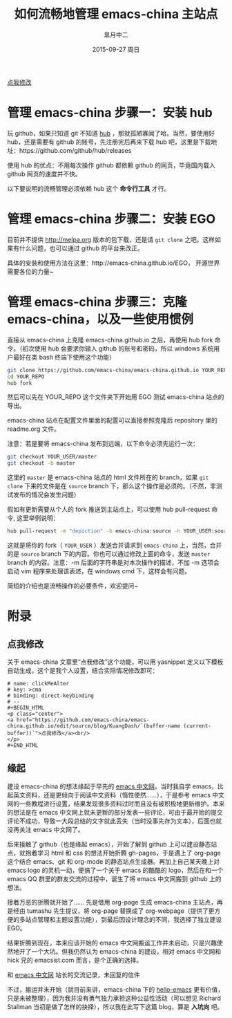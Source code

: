 #+TITLE:       如何流畅地管理 emacs-china 主站点
#+AUTHOR:      皐月中二
#+EMAIL:       kuangdash@163.com
#+DATE:        2015-09-27 周日

#+URI:         /blog/%y/%m/%d/如何流畅地管理-emacs-china
#+TAGS:        EGO, org-mode
#+DESCRIPTION: 让 emacs-china 主站点的更新简洁一些

#+LANGUAGE:    zh-CN
#+OPTIONS:     H:4 num:nil toc:t \n:nil ::t |:t ^:nil -:nil f:t *:t <:t

#+BEGIN_HTML
<p class="center">
<a href="https://github.com/emacs-china/emacs-china.github.io/edit/source/blog/KuangDash/201509-manage-emacs-china.org">点我修改</a><br/>
</p>
#+END_HTML

* 管理 emacs-china 步骤一：安装 hub 
玩 github，如果只知道 git 不知道 [[https://github.com/github/hub][hub]] ，那就孤陋寡闻了哈。当然，要使用好 hub，还是需要有 github 的账号，先注册完后再来下载 hub 吧，这里是下载地址：https://github.com/github/hub/releases

使用 hub 的优点：不用每次操作 github 都依赖 github 的网页，毕竟国内载入 github 网页的速度并不快。

以下要说明的流畅管理必须依赖 hub 这个 *命令行工具* 才行。

* 管理 emacs-china 步骤二：安装 EGO
目前并不提供 http://melpa.org 版本的包下载，还是请 =git clone= 之吧。这样如果有什么问题，也可以通过 github 的平台来改正。

具体的安装和使用方法在这里：http://emacs-china.github.io/EGO， 开源世界需要各位的力量~

* 管理 emacs-china 步骤三：克隆 emacs-china，以及一些使用惯例
直接从 emacs-china 上克隆 emacs-china.github.io 之后，再使用 hub fork 命令。（初次使用 hub 会要求你输入 github 的账号和密码，所以 windows 系统用户最好在类 bash 终端下使用这个功能）
#+BEGIN_SRC bash
git clone https://github.com/emacs-china/emacs-china.github.io YOUR_REPO
cd YOUR_REPO
hub fork
#+END_SRC

然后可以先在 YOUR_REPO 这个文件夹下开始用 EGO 测试 emacs-china 站点的导出。

emacs-china 站点在配置文件里面的配置可以直接参照克隆后 repository 里的 readme.org 文件。

注意：若是要将 emacs-china 发布到远端，以下命令必须先运行一次：
#+BEGIN_SRC bash
git checkout YOUR_USER/master
git checkout -b master
#+END_SRC

这里的 =master= 是 emacs-china 站点的 html 文件所在的 branch，如果 =git clone= 下来的文件是在 =source= branch 下，那么这个操作是必须的。（不然，非测试发布的情况会发生问题）

假如有更新需要从个人的 fork 推送到主站点上，可以使用 hub pull-request 命令, 这里举例说明：
#+BEGIN_SRC bash
hub pull-request -m "depiction" -b emacs-china:source -h YOUR_USER:source
#+END_SRC

这就是将你的 fork（ =YOUR_USER= ）发送合并请求到 =emacs-china= 上，当然，合并的是 =source= branch 下的内容。你也可以通过修改上面的命令，发送 =master= branch 的内容。注意：-m 后面的字符串是对本次操作的描述，不加 -m 选项会启动 vim 程序来处理该表述，在 windows cmd 下，这样会有问题。

简短的介绍也是流畅操作的必要条件，欢迎提问~

* 附录

** 点我修改
关于 emacs-china 文章里“点我修改”这个功能，可以用 yasnippet 定义以下模板自动生成，这个是我个人设置，结合实际情况修改即可：
#+BEGIN_SRC snippet
  # name: clickMeAlter
  # key: >cma
  # binding: direct-keybinding
  # --
  ,#+BEGIN_HTML
  <p class="center">
  <a href="https://github.com/emacs-china/emacs-china.github.io/edit/source/blog/KuangDash/`(buffer-name (current-buffer))`">点我修改</a><br/>
  </p>
  ,#+END_HTML
#+END_SRC

** 缘起
建设 emacs-china 的想法缘起于早先的 [[http://emacser.com/][emacs 中文网]]。当时我自学 emacs，比起英文资料，还是更倾向于阅读中文资料（惰性使然……），于是参考 emacs 中文网的一些教程进行设置，结果发现很多资料过时而且没有被积极地更新维护。本来的想法是在 emacs 中文网上就未更新的部分发表一些评论，可由于最开始的提交评论不成功，导致一大段总结的文字就此丢失（当时没事先存为文本），后面也就没再关注 emacs 中文网了。

后来接触了 github（也是缘起 emacs），开始了解到 github 上可以建设静态站点，就抱着学习 html 和 css 的想法开始折腾 gh-pages，于是遇上了 org-page 这个结合 emacs、git 和 org-mode 的静态站点生成器。再加上自己某天晚上对 emacs logo 的灵机一动，便搞了一个关于 emacs 的酷酷的 logo，然后在和一个 emacs QQ 群里的群友交流的过程中，诞生了将 emacs 中文网搬到 github 上的想法。

接着万恶的折腾就开始了…… 先是借用 org-page 生成 emacs-china 主站点，再是经由 tumashu 先生提议，将 org-page 替换成了 org-webpage（提供了更方便的多站点管理和主题设置功能），到最后因设计理念的不同，我选择了独立建设 EGO。

结果折腾到现在，本来应该开始的 emacs 中文网搬运工作并未启动，只是兴趣使然地开了一个大坑。但我仍然认为 emacs-china 的建设，相对 emacs 中文网和 hick 兄的 emacsist.com 而言，是个正确的选择。

#+BEGIN_CENTER
[[file:201509-manage-emacs-china/screenshot-20150927-203850.png]]

和  [[http://emacser.com/][emacs 中文网]] 站长的交流记录，未回复的信件
#+END_CENTER

不过，搬运并未开始（就目前来讲，emacs-china 下的 [[https:github.com/emacs-china/hello-emacs][hello-emacs]] 更有价值，只是未被整理），因为我并没有勇气独力承担这种公益性活动（可以想见 Richard Stallman 当初是做了怎样的抉择），所以我在此写下这篇 blog，算是 *入坑向* 吧。
